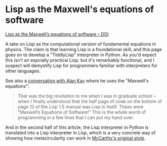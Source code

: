# -*- org-attach-id-dir: "../../../../files/attachments"; -*-
#+BEGIN_COMMENT
.. title: Lisp as the Maxwell's equations of software
.. slug: lisp-as-the-maxwell1s-equations-of-software
.. date: 2024-09-27 16:06:55 UTC+01:00
.. tags: project:lisp-bibliography, lisp, implementation-techniques
.. category:
.. link:
.. description:
.. type: text

#+END_COMMENT
* Lisp as the Maxwell's equations of software

    [[https://michaelnielsen.org/ddi/lisp-as-the-maxwells-equations-of-software/][Lisp as the Maxwell’s equations of software – DDI]]

    A take on Lisp as the computational version of fundamental
    equations in physics. The claim is that learning Lisp is a
    foundational skill, and this page goes on to develop a
    "TiddlyLisp" interpreter in Python. As you'd expect this isn't an
    espcially practical Lisp: but it's remarkably functional, and I
    suspect will demystify Lisp for programmers familiar with
    interpreters for other languages.

    See also a [[https://queue.acm.org/detail.cfm?id=1039523][conversation with Alan Kay]] where he uses the "Maxwell's
    equations":

    #+begin_quote
    That was the big revelation to me when I was in graduate
    school -- when I finally understood that the half page of code on the
    bottom of page 13 of the Lisp 1.5 manual was Lisp in itself. These
    were “Maxwell’s Equations of Software!” This is the whole world of
    programming in a few lines that I can put my hand over.
    #+end_quote

    And in the second half of this article, the Lisp interpreter in
    Python is translated into a Lisp interpreter in Lisp, which is a
    very concrete way of showing how metacircularity can work
    in [[link:/2024/03/07/recursive-functions-of-symbolic-expressions-and-their-computation-by-machine-part-i/][McCarthy's original style]].

